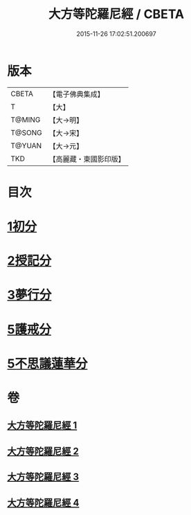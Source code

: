 #+TITLE: 大方等陀羅尼經 / CBETA
#+DATE: 2015-11-26 17:02:51.200697
* 版本
 |     CBETA|【電子佛典集成】|
 |         T|【大】     |
 |    T@MING|【大→明】   |
 |    T@SONG|【大→宋】   |
 |    T@YUAN|【大→元】   |
 |       TKD|【高麗藏・東國影印版】|

* 目次
* [[file:KR6j0569_001.txt::001-0641a6][1初分]]
* [[file:KR6j0569_002.txt::0648a23][2授記分]]
* [[file:KR6j0569_003.txt::003-0652a5][3夢行分]]
* [[file:KR6j0569_004.txt::004-0656a29][5護戒分]]
* [[file:KR6j0569_004.txt::0658a9][5不思議蓮華分]]
* 卷
** [[file:KR6j0569_001.txt][大方等陀羅尼經 1]]
** [[file:KR6j0569_002.txt][大方等陀羅尼經 2]]
** [[file:KR6j0569_003.txt][大方等陀羅尼經 3]]
** [[file:KR6j0569_004.txt][大方等陀羅尼經 4]]
